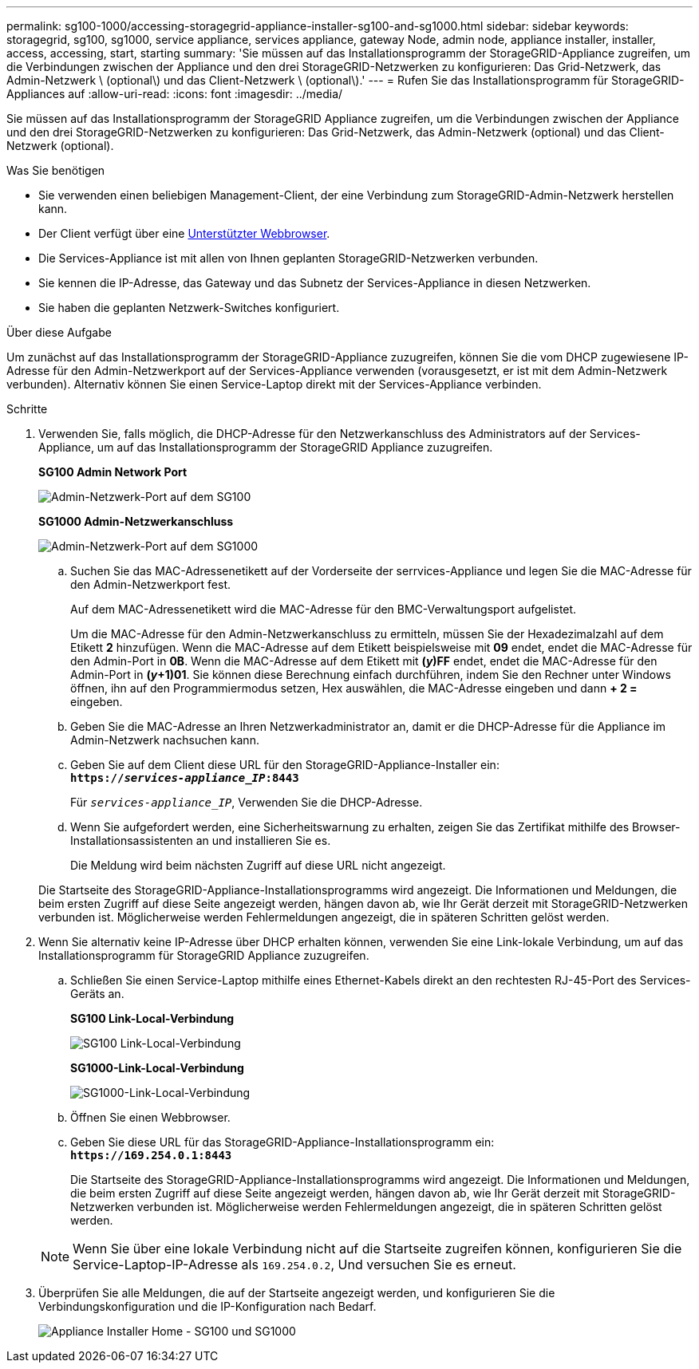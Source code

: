 ---
permalink: sg100-1000/accessing-storagegrid-appliance-installer-sg100-and-sg1000.html 
sidebar: sidebar 
keywords: storagegrid, sg100, sg1000, service appliance, services appliance, gateway Node, admin node, appliance installer, installer, access, accessing, start, starting 
summary: 'Sie müssen auf das Installationsprogramm der StorageGRID-Appliance zugreifen, um die Verbindungen zwischen der Appliance und den drei StorageGRID-Netzwerken zu konfigurieren: Das Grid-Netzwerk, das Admin-Netzwerk \ (optional\) und das Client-Netzwerk \ (optional\).' 
---
= Rufen Sie das Installationsprogramm für StorageGRID-Appliances auf
:allow-uri-read: 
:icons: font
:imagesdir: ../media/


[role="lead"]
Sie müssen auf das Installationsprogramm der StorageGRID Appliance zugreifen, um die Verbindungen zwischen der Appliance und den drei StorageGRID-Netzwerken zu konfigurieren: Das Grid-Netzwerk, das Admin-Netzwerk (optional) und das Client-Netzwerk (optional).

.Was Sie benötigen
* Sie verwenden einen beliebigen Management-Client, der eine Verbindung zum StorageGRID-Admin-Netzwerk herstellen kann.
* Der Client verfügt über eine xref:../admin/web-browser-requirements.adoc[Unterstützter Webbrowser].
* Die Services-Appliance ist mit allen von Ihnen geplanten StorageGRID-Netzwerken verbunden.
* Sie kennen die IP-Adresse, das Gateway und das Subnetz der Services-Appliance in diesen Netzwerken.
* Sie haben die geplanten Netzwerk-Switches konfiguriert.


.Über diese Aufgabe
Um zunächst auf das Installationsprogramm der StorageGRID-Appliance zuzugreifen, können Sie die vom DHCP zugewiesene IP-Adresse für den Admin-Netzwerkport auf der Services-Appliance verwenden (vorausgesetzt, er ist mit dem Admin-Netzwerk verbunden). Alternativ können Sie einen Service-Laptop direkt mit der Services-Appliance verbinden.

.Schritte
. Verwenden Sie, falls möglich, die DHCP-Adresse für den Netzwerkanschluss des Administrators auf der Services-Appliance, um auf das Installationsprogramm der StorageGRID Appliance zuzugreifen.
+
*SG100 Admin Network Port*

+
image:../media/sg100_admin_network_port.png["Admin-Netzwerk-Port auf dem SG100"]

+
*SG1000 Admin-Netzwerkanschluss*

+
image::../media/sg1000_admin_network_port.png[Admin-Netzwerk-Port auf dem SG1000]

+
.. Suchen Sie das MAC-Adressenetikett auf der Vorderseite der serrvices-Appliance und legen Sie die MAC-Adresse für den Admin-Netzwerkport fest.
+
Auf dem MAC-Adressenetikett wird die MAC-Adresse für den BMC-Verwaltungsport aufgelistet.

+
Um die MAC-Adresse für den Admin-Netzwerkanschluss zu ermitteln, müssen Sie der Hexadezimalzahl auf dem Etikett *2* hinzufügen. Wenn die MAC-Adresse auf dem Etikett beispielsweise mit *09* endet, endet die MAC-Adresse für den Admin-Port in *0B*. Wenn die MAC-Adresse auf dem Etikett mit *(_y_)FF* endet, endet die MAC-Adresse für den Admin-Port in *(_y_+1)01*. Sie können diese Berechnung einfach durchführen, indem Sie den Rechner unter Windows öffnen, ihn auf den Programmiermodus setzen, Hex auswählen, die MAC-Adresse eingeben und dann *+ 2 =* eingeben.

.. Geben Sie die MAC-Adresse an Ihren Netzwerkadministrator an, damit er die DHCP-Adresse für die Appliance im Admin-Netzwerk nachsuchen kann.
.. Geben Sie auf dem Client diese URL für den StorageGRID-Appliance-Installer ein: +
`*https://_services-appliance_IP_:8443*`
+
Für `_services-appliance_IP_`, Verwenden Sie die DHCP-Adresse.

.. Wenn Sie aufgefordert werden, eine Sicherheitswarnung zu erhalten, zeigen Sie das Zertifikat mithilfe des Browser-Installationsassistenten an und installieren Sie es.
+
Die Meldung wird beim nächsten Zugriff auf diese URL nicht angezeigt.

+
Die Startseite des StorageGRID-Appliance-Installationsprogramms wird angezeigt. Die Informationen und Meldungen, die beim ersten Zugriff auf diese Seite angezeigt werden, hängen davon ab, wie Ihr Gerät derzeit mit StorageGRID-Netzwerken verbunden ist. Möglicherweise werden Fehlermeldungen angezeigt, die in späteren Schritten gelöst werden.



. Wenn Sie alternativ keine IP-Adresse über DHCP erhalten können, verwenden Sie eine Link-lokale Verbindung, um auf das Installationsprogramm für StorageGRID Appliance zuzugreifen.
+
.. Schließen Sie einen Service-Laptop mithilfe eines Ethernet-Kabels direkt an den rechtesten RJ-45-Port des Services-Geräts an.
+
*SG100 Link-Local-Verbindung*

+
image::../media/sg100_link_local_port.png[SG100 Link-Local-Verbindung]

+
*SG1000-Link-Local-Verbindung*

+
image::../media/sg1000_link_local_port.png[SG1000-Link-Local-Verbindung]

.. Öffnen Sie einen Webbrowser.
.. Geben Sie diese URL für das StorageGRID-Appliance-Installationsprogramm ein: +
`*\https://169.254.0.1:8443*`
+
Die Startseite des StorageGRID-Appliance-Installationsprogramms wird angezeigt. Die Informationen und Meldungen, die beim ersten Zugriff auf diese Seite angezeigt werden, hängen davon ab, wie Ihr Gerät derzeit mit StorageGRID-Netzwerken verbunden ist. Möglicherweise werden Fehlermeldungen angezeigt, die in späteren Schritten gelöst werden.

+

NOTE: Wenn Sie über eine lokale Verbindung nicht auf die Startseite zugreifen können, konfigurieren Sie die Service-Laptop-IP-Adresse als `169.254.0.2`, Und versuchen Sie es erneut.



. Überprüfen Sie alle Meldungen, die auf der Startseite angezeigt werden, und konfigurieren Sie die Verbindungskonfiguration und die IP-Konfiguration nach Bedarf.
+
image::../media/appliance_installer_home_services_appliance.png[Appliance Installer Home - SG100 und SG1000]


